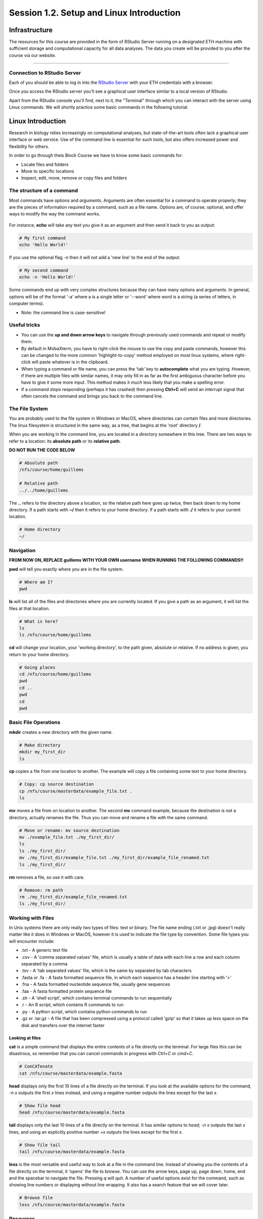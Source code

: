 
Session 1.2. Setup and Linux Introduction
=========================================

Infrastructure
--------------

The resources for this course are provided in the form of RStudio Server running on a designated ETH machine with sufficient storage and computational capacity for all data analyses. The data you create will be provided to you after the course via our website.

----

Connection to RStudio Server
^^^^^^^^^^^^^^^^^^^^^^^^^^^^

Each of you should be able to log in into the  `RStudio Server <https://rstudio-teaching.ethz.ch/>`_ with your ETH credentials with a browser.

Once you access the RStudio server you'll see a graphical user interface similar to a local version of RStudio.

.. image:: images/rstudioserver.jpg
     :align: center

Apart from the RStudio console you'll find, next to it, the "Terminal" through which you can interact with the server using Linux commands. We will shortly practice some basic commands in the following tutorial.

Linux Introduction
------------------
Research in biology relies increasingly on computational analyses, but state-of-the-art tools often lack a graphical user interface or web service. Use of the command line is essential for such tools, but also offers increased power and flexibility for others.

In order to go through theis Block Course we have to know some basic commands for:

* Locate files and folders
* Move to specific locations
* Inspect, edit, move, remove or copy files and folders

The structure of a command
^^^^^^^^^^^^^^^^^^^^^^^^^^

Most commands have *options* and *arguments*. Arguments are often essential for a command to operate properly; they are the pieces of information required by a command, such as a file name. Options are, of course, optional, and offer ways to modify the way the command works.

.. figure:: images/command_structure.png
    :align: center

For instance, **echo** will take any text you give it as an argument and then send it back to you as output:

.. code-block:: bash

    # My first command
    echo 'Hello World!'

If you use the optional flag *-n* then it will not add a 'new line' to the end of the output:

.. code-block:: bash

    # My second command
    echo -n 'Hello World!'

Some commands end up with very complex structures because they can have many options and arguments. In general, options will be of the format '-a' where a is a single letter or '--word' where word is a string (a series of letters, in computer terms).

* Note: the command line is case-sensitive!

Useful tricks
^^^^^^^^^^^^^

* You can use the **up and down arrow keys** to navigate through previously used commands and repeat or modify them.

* By default in MobaXterm, you have to right-click the mouse to use the copy and paste commands, however this can be changed to the more common 'highlight-to-copy' method employed on most linux systems, where right-click will paste whatever is in the clipboard.

* When typing a command or file name, you can press the 'tab' key to **autocomplete** what you are typing. However, if there are multiple files with similar names, it may only fill in as far as the first ambiguous character before you have to give it some more input. This method makes it *much* less likely that you make a spelling error.

* If a command stops responding (perhaps it has crashed) then pressing **Ctrl+C** will send an interrupt signal that often cancels the command and brings you back to the command line.


The File System
^^^^^^^^^^^^^^^

You are probably used to the file system in Windows or MacOS, where directories can contain files and more directories. The linux filesystem is structured in the same way, as a tree, that begins at the 'root' directory **/**.

.. image::
    images/filesystem_hierarchy.png

When you are working in the command line, you are located in a directory somewhere in this tree. There are two ways to refer to a location: its **absolute path** or its **relative path**.

**DO NOT RUN THE CODE BELOW**

.. code-block:: bash

    # Absolute path
    /nfs/course/home/guillems

    # Relative path
    ../../home/guillems

The **..** refers to the directory above a location, so the relative path here goes up twice, then back down to my home directory. If a path starts with **~/** then it refers to your home directory. If a path starts with **./** it refers to your current location.

.. code-block:: bash

    # Home directory
    ~/

Navigation
^^^^^^^^^^

**FROM NOW ON, REPLACE guillems WITH YOUR OWN username WHEN RUNNING THE FOLLOWING COMMANDS!!**

**pwd** will tell you exactly where you are in the file system.

.. code-block:: bash

    # Where am I?
    pwd

**ls** will list all of the files and directories where you are currently located. If you give a path as an argument, it will list the files at that location.

.. code-block:: bash

    # What is here?
    ls
    ls /nfs/course/home/guillems

**cd** will change your location, your 'working directory', to the path given, absolute or relative. If no address is given, you return to your home directory.

.. code-block:: bash

    # Going places
    cd /nfs/course/home/guillems
    pwd
    cd ..
    pwd
    cd
    pwd



Basic File Operations
^^^^^^^^^^^^^^^^^^^^^

**mkdir** creates a new directory with the given name.

.. code-block:: bash

    # Make directory
    mkdir my_first_dir
    ls

**cp** copies a file from one location to another. The example will copy a file containing some text to your home directory.

.. code-block:: bash

    # Copy: cp source destination
    cp /nfs/course/masterdata/example_file.txt .
    ls

**mv** moves a file from on location to another. The second **mv** command example, because the destination is not a directory, actually renames the file. Thus you can move and rename a file with the same command.

.. code-block:: bash

    # Move or rename: mv source destination
    mv ./example_file.txt ./my_first_dir/
    ls
    ls ./my_first_dir/
    mv ./my_first_dir/example_file.txt ./my_first_dir/example_file_renamed.txt
    ls ./my_first_dir/

**rm** removes a file, so use it with care.

.. code-block:: bash

    # Remove: rm path
    rm ./my_first_dir/example_file_renamed.txt
    ls ./my_first_dir/


Working with Files
^^^^^^^^^^^^^^^^^^

In Unix systems there are only really two types of files: text or binary. The file name ending (.txt or .jpg) doesn't really matter like it does in Windows or MacOS, however it is used to indicate the file type by convention. Some file types you will encounter include:

* .txt - A generic text file
* .csv - A 'comma separated values' file, which is usually a table of data with each line a row and each column separated by a comma
* .tsv - A 'tab separated values' file, which is the same by separated by tab characters
* .fasta or .fa - A fasta formatted sequence file, in which each sequence has a header line starting with '>'
* .fna - A fasta formatted nucleotide sequence file, usually gene sequences
* .faa - A fasta formatted protein sequence file
* .sh - A 'shell script', which contains terminal commands to run sequentially
* .r - An R script, which contains R commands to run
* .py - A python script, which contains python commands to run
* .gz or .tar.gz - A file that has been compressed using a protocol called 'gzip' so that it takes up less space on the disk and transfers over the internet faster


Looking at files
****************

**cat** is a simple command that displays the entire contents of a file directly on the terminal. For large files this can be disastrous, so remember that you can cancel commands in progress with *Ctrl+C* or *cmd+C*.

.. code-block:: bash

    # ConCATenate
    cat /nfs/course/masterdata/example.fasta

**head** displays only the first 10 lines of a file directly on the terminal. If you look at the available options for the command, *-n x* outputs the first *x* lines instead, and using a negative number outputs the lines except for the last *x*.

.. code-block:: bash

    # Show file head
    head /nfs/course/masterdata/example.fasta

**tail** displays only the last 10 lines of a file directly on the terminal. It has similar options to *head*; *-n x* outputs the last *x* lines, and using an explicitly positive number *+x* outputs the lines except for the first *x*.

.. code-block:: bash

    # Show file tail
    tail /nfs/course/masterdata/example.fasta

**less** is the most versatile and useful way to look at a file in the command line. Instead of showing you the contents of a file directly on the terminal, it 'opens' the file to browse. You can use the arrow keys, page up, page down, home, end and the spacebar to navigate the file. Pressing *q* will quit. A number of useful options exist for the command, such as showing line numbers or displaying without line wrapping. It also has a search feature that we will cover later.

.. code-block:: bash

    # Browse file
    less /nfs/course/masterdata/example.fasta

Resources
^^^^^^^^

Mastering the terminal is an incredible useful skill for most bioinformatic workflows. We show you only the minimum number commands that are needed for this tutorial. There're great `tutorials <http://swcarpentry.github.io/shell-novice/>`_ if you would like to continue working with the terminal.

Please use the `unix cheat sheet <https://sites.tufts.edu/cbi/files/2013/01/linux_cheat_sheet.pdf>`_ as a reference for Linux commands.
